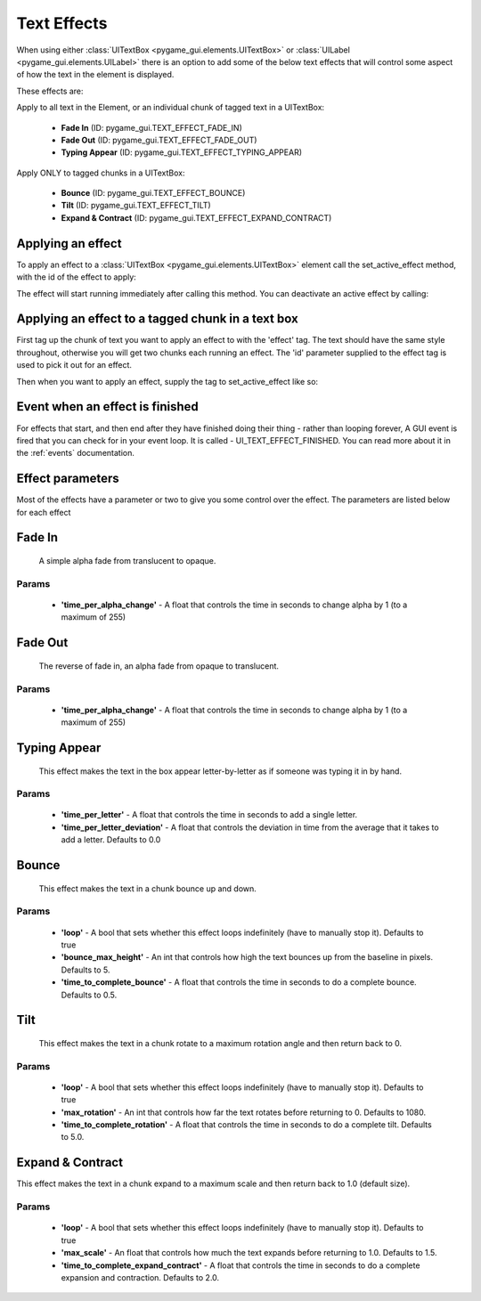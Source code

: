 .. _text-effects:

Text Effects
============

When using either :class:`UITextBox <pygame_gui.elements.UITextBox>` or :class:`UILabel <pygame_gui.elements.UILabel>`
there is an option to add some of the below text effects that will control some aspect of how the text in the
element is displayed.

These effects are:

Apply to all text in the Element, or an individual chunk of tagged text in a UITextBox:

 - **Fade In** (ID: pygame_gui.TEXT_EFFECT_FADE_IN)
 - **Fade Out** (ID: pygame_gui.TEXT_EFFECT_FADE_OUT)
 - **Typing Appear** (ID: pygame_gui.TEXT_EFFECT_TYPING_APPEAR)

Apply ONLY to tagged chunks in a UITextBox:

 - **Bounce** (ID: pygame_gui.TEXT_EFFECT_BOUNCE)
 - **Tilt** (ID: pygame_gui.TEXT_EFFECT_TILT)
 - **Expand & Contract** (ID: pygame_gui.TEXT_EFFECT_EXPAND_CONTRACT)


Applying an effect
------------------

To apply an effect to a :class:`UITextBox <pygame_gui.elements.UITextBox>` element call the set_active_effect method,
with the id of the effect to apply:

.. code-block:: python
   :linenos:

    text_box.set_active_effect(pygame_gui.TEXT_EFFECT_FADE_IN)

The effect will start running immediately after calling this method. You can deactivate an active effect by calling:

.. code-block:: python
   :linenos:

   text_box.set_active_effect(None)

Applying an effect to a tagged chunk in a text box
--------------------------------------------------

First tag up the chunk of text you want to apply an effect to with the 'effect' tag. The text should have the same style
throughout, otherwise you will get two chunks each running an effect. The 'id' parameter supplied to the effect tag is
used to pick it out for an effect.

.. code-block:: python
   :linenos:

    text_box = UITextBox(
        html_text="This is an <effect id=test>EARTHQUAKE</effect>",
        relative_rect=pygame.Rect(100, 100, 200, 50),
        manager=ui_manager)

Then when you want to apply an effect, supply the tag to set_active_effect like so:

.. code-block:: python
   :linenos:

    text_box.set_active_effect(pygame_gui.TEXT_EFFECT_BOUNCE, effect_tag='test')

Event when an effect is finished
--------------------------------

For effects that start, and then end after they have finished doing their thing - rather than looping forever, A GUI
event is fired that you can check for in your event loop. It is called - UI_TEXT_EFFECT_FINISHED. You can read more
about it in the :ref:`events` documentation.

Effect parameters
-----------------

Most of the effects have a parameter or two to give you some control over the effect. The parameters are listed below
for each effect

Fade In
--------

 A simple alpha fade from translucent to opaque.

Params
......

 - **'time_per_alpha_change'** - A float that controls the time in seconds to change alpha by 1 (to a maximum of 255)

Fade Out
---------

 The reverse of fade in, an alpha fade from opaque to translucent.

Params
......

 - **'time_per_alpha_change'** - A float that controls the time in seconds to change alpha by 1 (to a maximum of 255)

Typing Appear
--------------

 This effect makes the text in the box appear letter-by-letter as if someone was typing it in by hand.

Params
......

 - **'time_per_letter'** - A float that controls the time in seconds to add a single letter.
 - **'time_per_letter_deviation'** - A float that controls the deviation in time from the average that it takes to add a letter. Defaults to 0.0

Bounce
--------------

 This effect makes the text in a chunk bounce up and down.

Params
......

 - **'loop'** - A bool that sets whether this effect loops indefinitely (have to manually stop it). Defaults to true
 - **'bounce_max_height'** - An int that controls how high the text bounces up from the baseline in pixels. Defaults to 5.
 - **'time_to_complete_bounce'** - A float that controls the time in seconds to do a complete bounce. Defaults to 0.5.

Tilt
--------------

 This effect makes the text in a chunk rotate to a maximum rotation angle and then return back to 0.

Params
......

 - **'loop'** - A bool that sets whether this effect loops indefinitely (have to manually stop it). Defaults to true
 - **'max_rotation'** - An int that controls how far the text rotates before returning to 0. Defaults to 1080.
 - **'time_to_complete_rotation'** - A float that controls the time in seconds to do a complete tilt. Defaults to 5.0.

Expand & Contract
--------------

This effect makes the text in a chunk expand to a maximum scale and then return back to 1.0 (default size).

Params
......

 - **'loop'** - A bool that sets whether this effect loops indefinitely (have to manually stop it). Defaults to true
 - **'max_scale'** - An float that controls how much the text expands before returning to 1.0. Defaults to 1.5.
 - **'time_to_complete_expand_contract'** - A float that controls the time in seconds to do a complete expansion and contraction. Defaults to 2.0.
